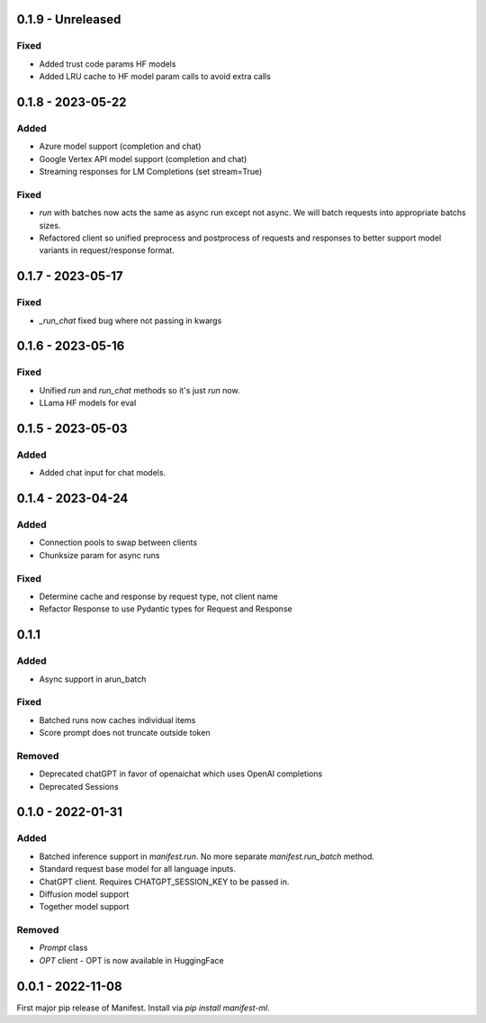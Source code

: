 0.1.9 - Unreleased
---------------------
Fixed
^^^^^
* Added trust code params HF models
* Added LRU cache to HF model param calls to avoid extra calls

0.1.8 - 2023-05-22
---------------------
Added
^^^^^
* Azure model support (completion and chat)
* Google Vertex API model support (completion and chat)
* Streaming responses for LM Completions (set stream=True)

Fixed
^^^^^
* `run` with batches now acts the same as async run except not async. We will batch requests into appropriate batchs sizes.
* Refactored client so unified preprocess and postprocess of requests and responses to better support model variants in request/response format.

0.1.7 - 2023-05-17
---------------------
Fixed
^^^^^
* `_run_chat` fixed bug where not passing in kwargs

0.1.6 - 2023-05-16
---------------------
Fixed
^^^^^
* Unified `run` and `run_chat` methods so it's just `run` now.
* LLama HF models for eval

0.1.5 - 2023-05-03
---------------------
Added
^^^^^
* Added chat input for chat models.

0.1.4 - 2023-04-24
---------------------
Added
^^^^^
* Connection pools to swap between clients
* Chunksize param for async runs

Fixed
^^^^^
* Determine cache and response by request type, not client name
* Refactor Response to use Pydantic types for Request and Response

0.1.1
---------------------
Added
^^^^^
* Async support in arun_batch

Fixed
^^^^^
* Batched runs now caches individual items
* Score prompt does not truncate outside token

Removed
^^^^^
* Deprecated chatGPT in favor of openaichat which uses OpenAI completions
* Deprecated Sessions

0.1.0 - 2022-01-31
---------------------
Added
^^^^^
* Batched inference support in `manifest.run`. No more separate `manifest.run_batch` method.
* Standard request base model for all language inputs.
* ChatGPT client. Requires CHATGPT_SESSION_KEY to be passed in.
* Diffusion model support
* Together model support

Removed
^^^^^^^
* `Prompt` class
* `OPT` client - OPT is now available in HuggingFace

0.0.1 - 2022-11-08
-------------------
First major pip release of Manifest. Install via `pip install manifest-ml`.


.. _@lorr1: https://github.com/lorr1
